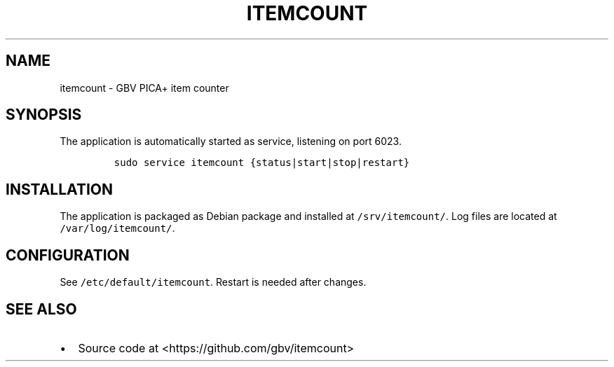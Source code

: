 .TH "ITEMCOUNT" "1" "" "Manual" ""
.SH NAME
.PP
itemcount \- GBV PICA+ item counter
.SH SYNOPSIS
.PP
The application is automatically started as service, listening on port
6023.
.IP
.nf
\f[C]
sudo\ service\ itemcount\ {status|start|stop|restart}
\f[]
.fi
.SH INSTALLATION
.PP
The application is packaged as Debian package and installed at
\f[C]/srv/itemcount/\f[].
Log files are located at \f[C]/var/log/itemcount/\f[].
.SH CONFIGURATION
.PP
See \f[C]/etc/default/itemcount\f[].
Restart is needed after changes.
.SH SEE ALSO
.IP \[bu] 2
Source code at <https://github.com/gbv/itemcount>
